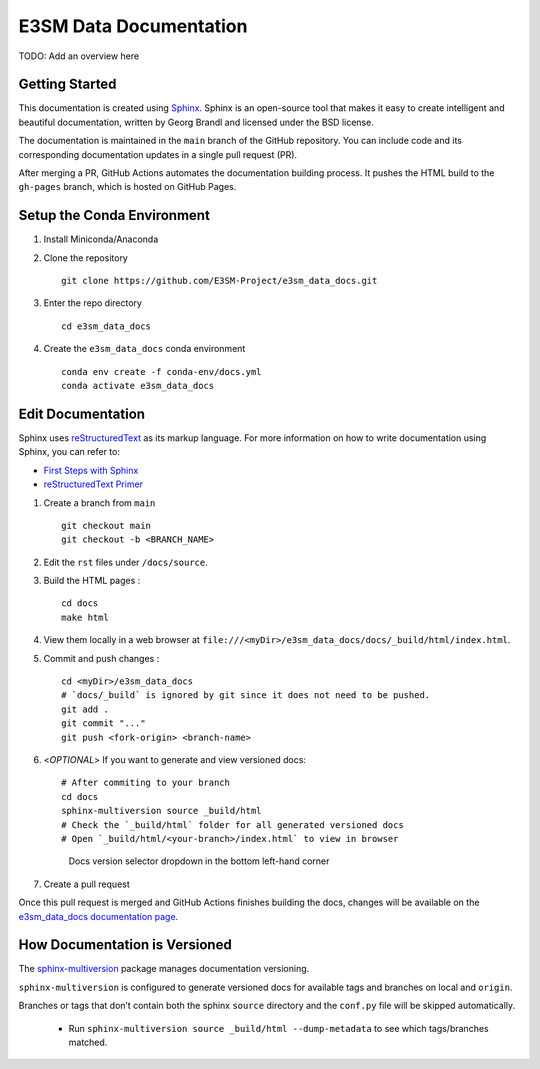 E3SM Data Documentation
=======================

TODO: Add an overview here


Getting Started
--------------------------

This documentation is created using
`Sphinx <http://www.sphinx-doc.org/en/stable>`_. Sphinx is an open-source tool
that makes it easy to create intelligent and beautiful documentation, written
by Georg Brandl and licensed under the BSD license.

The documentation is maintained in the ``main`` branch of the GitHub repository.
You can include code and its corresponding documentation updates in a single pull request (PR).

After merging a PR, GitHub Actions automates the documentation building process.
It pushes the HTML build to the ``gh-pages`` branch, which is hosted on GitHub Pages.

.. _conda-env:

Setup the Conda Environment
-------------------------------

1. Install Miniconda/Anaconda

2. Clone the repository ::

        git clone https://github.com/E3SM-Project/e3sm_data_docs.git

3. Enter the repo directory ::

        cd e3sm_data_docs

4. Create the ``e3sm_data_docs`` conda environment ::

        conda env create -f conda-env/docs.yml
        conda activate e3sm_data_docs

Edit Documentation
-------------------------------

Sphinx uses `reStructuredText <http://docutils.sourceforge.net/rst.html>`_ as its markup language. For more information on how to write documentation using Sphinx, you can refer to:

* `First Steps with Sphinx <http://www.sphinx-doc.org/en/stable/tutorial.html>`_
* `reStructuredText Primer <http://www.sphinx-doc.org/en/stable/rest.html#external-links>`_

1. Create a branch from ``main``  ::

    git checkout main
    git checkout -b <BRANCH_NAME>


2. Edit the ``rst`` files under ``/docs/source``.

3. Build the HTML pages : ::

    cd docs
    make html

4. View them locally in a web browser at ``file:///<myDir>/e3sm_data_docs/docs/_build/html/index.html``.

5. Commit and push changes : ::

    cd <myDir>/e3sm_data_docs
    # `docs/_build` is ignored by git since it does not need to be pushed.
    git add .
    git commit "..."
    git push <fork-origin> <branch-name>

6. <`OPTIONAL`> If you want to generate and view versioned docs: ::

    # After commiting to your branch
    cd docs
    sphinx-multiversion source _build/html
    # Check the `_build/html` folder for all generated versioned docs
    # Open `_build/html/<your-branch>/index.html` to view in browser

   .. figure:: _static/docs-version-selector.png
      :alt: Docs version selector

      Docs version selector dropdown in the bottom left-hand corner

7. Create a pull request

Once this pull request is merged and GitHub Actions finishes building the docs, changes will be available on the
`e3sm_data_docs documentation page <https://e3sm-project.github.io/e3sm_data_docs/>`_.

How Documentation is Versioned
------------------------------
The `sphinx-multiversion <https://github.com/Holzhaus/sphinx-multiversion>`_ package manages documentation versioning.

``sphinx-multiversion`` is configured to generate versioned docs for available tags and branches on local and ``origin``.

Branches or tags that don’t contain both the sphinx ``source`` directory and the ``conf.py`` file will be skipped automatically.

    - Run ``sphinx-multiversion source _build/html --dump-metadata`` to see which tags/branches matched.
